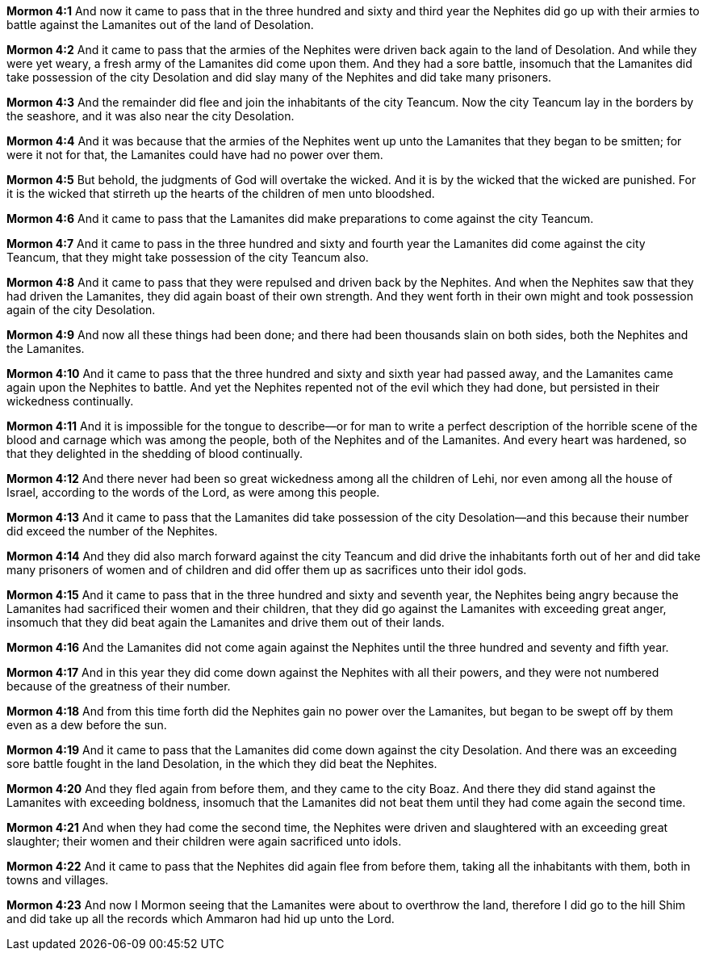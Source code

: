 *Mormon 4:1* And now it came to pass that in the three hundred and sixty and third year the Nephites did go up with their armies to battle against the Lamanites out of the land of Desolation.

*Mormon 4:2* And it came to pass that the armies of the Nephites were driven back again to the land of Desolation. And while they were yet weary, a fresh army of the Lamanites did come upon them. And they had a sore battle, insomuch that the Lamanites did take possession of the city Desolation and did slay many of the Nephites and did take many prisoners.

*Mormon 4:3* And the remainder did flee and join the inhabitants of the city Teancum. Now the city Teancum lay in the borders by the seashore, and it was also near the city Desolation.

*Mormon 4:4* And it was because that the armies of the Nephites went up unto the Lamanites that they began to be smitten; for were it not for that, the Lamanites could have had no power over them.

*Mormon 4:5* But behold, the judgments of God will overtake the wicked. And it is by the wicked that the wicked are punished. For it is the wicked that stirreth up the hearts of the children of men unto bloodshed.

*Mormon 4:6* And it came to pass that the Lamanites did make preparations to come against the city Teancum.

*Mormon 4:7* And it came to pass in the three hundred and sixty and fourth year the Lamanites did come against the city Teancum, that they might take possession of the city Teancum also.

*Mormon 4:8* And it came to pass that they were repulsed and driven back by the Nephites. And when the Nephites saw that they had driven the Lamanites, they did again boast of their own strength. And they went forth in their own might and took possession again of the city Desolation.

*Mormon 4:9* And now all these things had been done; and there had been thousands slain on both sides, both the Nephites and the Lamanites.

*Mormon 4:10* And it came to pass that the three hundred and sixty and sixth year had passed away, and the Lamanites came again upon the Nephites to battle. And yet the Nephites repented not of the evil which they had done, but persisted in their wickedness continually.

*Mormon 4:11* And it is impossible for the tongue to describe--or for man to write a perfect description of the horrible scene of the blood and carnage which was among the people, both of the Nephites and of the Lamanites. And every heart was hardened, so that they delighted in the shedding of blood continually.

*Mormon 4:12* And there never had been so great wickedness among all the children of Lehi, nor even among all the house of Israel, according to the words of the Lord, as were among this people.

*Mormon 4:13* And it came to pass that the Lamanites did take possession of the city Desolation--and this because their number did exceed the number of the Nephites.

*Mormon 4:14* And they did also march forward against the city Teancum and did drive the inhabitants forth out of her and did take many prisoners of women and of children and did offer them up as sacrifices unto their idol gods.

*Mormon 4:15* And it came to pass that in the three hundred and sixty and seventh year, the Nephites being angry because the Lamanites had sacrificed their women and their children, that they did go against the Lamanites with exceeding great anger, insomuch that they did beat again the Lamanites and drive them out of their lands.

*Mormon 4:16* And the Lamanites did not come again against the Nephites until the three hundred and seventy and fifth year.

*Mormon 4:17* And in this year they did come down against the Nephites with all their powers, and they were not numbered because of the greatness of their number.

*Mormon 4:18* And from this time forth did the Nephites gain no power over the Lamanites, but began to be swept off by them even as a dew before the sun.

*Mormon 4:19* And it came to pass that the Lamanites did come down against the city Desolation. And there was an exceeding sore battle fought in the land Desolation, in the which they did beat the Nephites.

*Mormon 4:20* And they fled again from before them, and they came to the city Boaz. And there they did stand against the Lamanites with exceeding boldness, insomuch that the Lamanites did not beat them until they had come again the second time.

*Mormon 4:21* And when they had come the second time, the Nephites were driven and slaughtered with an exceeding great slaughter; their women and their children were again sacrificed unto idols.

*Mormon 4:22* And it came to pass that the Nephites did again flee from before them, taking all the inhabitants with them, both in towns and villages.

*Mormon 4:23* And now I Mormon seeing that the Lamanites were about to overthrow the land, therefore I did go to the hill Shim and did take up all the records which Ammaron had hid up unto the Lord.

